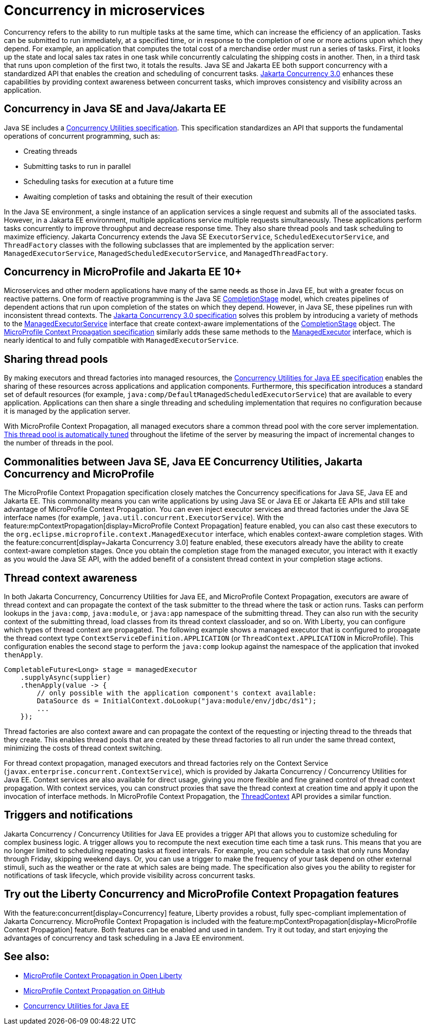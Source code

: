 // Copyright (c) 2019 IBM Corporation and others.
// Licensed under Creative Commons Attribution-NoDerivatives
// 4.0 International (CC BY-ND 4.0)
//   https://creativecommons.org/licenses/by-nd/4.0/
//
// Contributors:
//     IBM Corporation
//
:page-description:  Concurrency is the ability to run multiple tasks in parallel, which can increase the efficiency of an application. Tasks can be submitted to run immediately, at a specified time, or in response to the completion of one or more actions upon which they depend.
:seo-title: Concurrency in microservices
:seo-description:  Concurrency is the ability to run multiple tasks in parallel, which can increase the efficiency of an application. Tasks can be submitted to run immediately, at a specified time, or in response to the completion of one or more actions upon which they depend.
:page-layout: general-reference
:page-type: general
= Concurrency in microservices

Concurrency refers to the ability to run multiple tasks at the same time, which can increase the efficiency of an application. Tasks can be submitted to run immediately, at a specified time, or in response to the completion of one or more actions upon which they depend. For example, an application that computes the total cost of a merchandise order must run a series of tasks. First, it looks up the state and local sales tax rates in one task while concurrently calculating the shipping costs in another. Then, in a third task that runs upon completion of the first two, it totals the results. Java SE and Jakarta EE both support concurrency with a standardized API that enables the creation and scheduling of concurrent tasks. https://jakarta.ee/specifications/concurrency/3.0/[Jakarta Concurrency 3.0] enhances these capabilities by providing context awareness between concurrent tasks, which improves consistency and visibility across an application.

== Concurrency in Java SE and Java/Jakarta EE

Java SE includes a https://docs.oracle.com/javase/8/docs/technotes/guides/concurrency/[Concurrency Utilities specification]. This specification standardizes an API that supports the fundamental operations of concurrent programming, such as:

* Creating threads
* Submitting tasks to run in parallel
* Scheduling tasks for execution at a future time
* Awaiting completion of tasks and obtaining the result of their execution

In the Java SE environment, a single instance of an application services a single request and submits all of the associated tasks. However, in a Jakarta EE environment, multiple applications service multiple requests simultaneously. These applications perform tasks concurrently to improve throughput and decrease response time. They also share thread pools and task scheduling to maximize efficiency. Jakarta Concurrency extends the Java SE `ExecutorService`, `ScheduledExecutorService`, and `ThreadFactory` classes with the following subclasses that are implemented by the application server: `ManagedExecutorService`, `ManagedScheduledExecutorService`, and `ManagedThreadFactory`.

== Concurrency in MicroProfile and Jakarta EE 10+

Microservices and other modern applications have many of the same needs as those in Java EE, but with a greater focus on reactive patterns.  One form of reactive programming is the Java SE https://docs.oracle.com/en/java/javase/11/docs/api/java.base/java/util/concurrent/CompletionStage.html[CompletionStage] model, which creates pipelines of dependent actions that run upon completion of the states on which they depend.  However, in Java SE, these pipelines run with inconsistent thread contexts.
The https://jakarta.ee/specifications/concurrency/3.0/jakarta-concurrency-spec-3.0.html[Jakarta Concurrency 3.0 specification] solves this problem by introducing a variety of methods to the https://jakarta.ee/specifications/concurrency/3.0/apidocs/jakarta/enterprise/concurrent/managedexecutorservice[ManagedExecutorService] interface that create context-aware implementations of the https://docs.oracle.com/en/java/javase/11/docs/api/java.base/java/util/concurrent/CompletionStage.html[CompletionStage] object. The https://download.eclipse.org/microprofile/microprofile-context-propagation-1.0/microprofile-context-propagation.html[MicroProfile Context Propagation specification] similarly adds these same methods to the https://openliberty.io/docs/latest/reference/javadoc/microprofile-3.3-javadoc.html#package=org/eclipse/microprofile/context/package-frame.html&class=org/eclipse/microprofile/context/ManagedExecutor.html[ManagedExecutor] interface, which is nearly identical to and fully compatible with `ManagedExecutorService`.

== Sharing thread pools

By making executors and thread factories into managed resources, the https://docs.oracle.com/javaee/7/tutorial/concurrency-utilities.htm[Concurrency Utilities for Java EE specification] enables the sharing of these resources across applications and application components. Furthermore, this specification introduces a standard set of default resources (for example, `java:comp/DefaultManagedScheduledExecutorService`) that are available to every application. Applications can then share a single threading and scheduling implementation that requires no configuration because it is managed by the application server.

With MicroProfile Context Propagation, all managed executors share a common thread pool with the core server implementation. xref:thread-pool-tuning.adoc[This thread pool is automatically tuned] throughout the lifetime of the server by measuring the impact of incremental changes to the number of threads in the pool.

== Commonalities between Java SE, Java EE Concurrency Utilities, Jakarta Concurrency and MicroProfile

The MicroProfile Context Propagation specification closely matches the Concurrency specifications for Java SE, Java EE and Jakarta EE. This commonality means you can write applications by using Java SE or Java EE or Jakarta EE APIs and still take advantage of MicroProfile Context Propagation. You can even inject executor services and thread factories under the Java SE interface names (for example, `java.util.concurrent.ExecutorService`). With the feature:mpContextPropagation[display=MicroProfile Context Propagation] feature enabled, you can also cast these executors to the `org.eclipse.microprofile.context.ManagedExecutor` interface, which enables context-aware completion stages. With the feature:concurrent[display=Jakarta Concurrency 3.0] feature enabled, these executors already have the ability to create context-aware completion stages. Once you obtain the completion stage from the managed executor, you interact with it exactly as you would the Java SE API, with the added benefit of a consistent thread context in your completion stage actions.

== Thread context awareness

In both Jakarta Concurrency, Concurrency Utilities for Java EE, and MicroProfile Context Propagation, executors are aware of thread context and can propagate the context of the task submitter to the thread where the task or action runs. Tasks can perform lookups in the `java:comp`, `java:module`, or `java:app` namespace of the submitting thread. They can also run with the security context of the submitting thread, load classes from its thread context classloader, and so on. With Liberty, you can configure which types of thread context are propagated. The following example shows a managed executor that is configured to propagate the thread context type `ContextServiceDefinition.APPLICATION` (or `ThreadContext.APPLICATION` in MicroProfile). This configuration enables the second stage to perform the `java:comp` lookup against the namespace of the application that invoked `thenApply`.

[source,java]
----
CompletableFuture<Long> stage = managedExecutor
    .supplyAsync(supplier)
    .thenApply(value -> {
        // only possible with the application component's context available:
        DataSource ds = InitialContext.doLookup("java:module/env/jdbc/ds1");
        ...
    });
----
Thread factories are also context aware and can propagate the context of the requesting or injecting thread to the threads that they create. This enables thread pools that are created by these thread factories to all run under the same thread context, minimizing the costs of thread context switching.

For thread context propagation, managed executors and thread factories rely on the Context Service (`javax.enterprise.concurrent.ContextService`), which is provided by Jakarta Concurrency / Concurrency Utilities for Java EE. Context services are also available for direct usage, giving you more flexible and fine grained control of thread context propagation. With context services, you can construct proxies that save the thread context at creation time and apply it upon the invocation of interface methods. In MicroProfile Context Propagation, the xref:reference:javadoc/microprofile-3.3-javadoc.adoc#package=org/eclipse/microprofile/context/package-frame.html&class=org/eclipse/microprofile/context/ThreadContext.html[ThreadContext] API provides a similar function.

== Triggers and notifications

Jakarta Concurrency / Concurrency Utilities for Java EE provides a trigger API that allows you to customize scheduling for complex business logic. A trigger allows you to recompute the next execution time each time a task runs. This means that you are no longer limited to scheduling repeating tasks at fixed intervals. For example, you can schedule a task that only runs Monday through Friday, skipping weekend days. Or, you can use a trigger to make the frequency of your task depend on other external stimuli, such as the weather or the rate at which sales are being made. The specification also gives you the ability to register for notifications of task lifecycle, which provide visibility across concurrent tasks.

== Try out the Liberty Concurrency and MicroProfile Context Propagation features

With the feature:concurrent[display=Concurrency] feature, Liberty provides a robust, fully spec-compliant implementation of Jakarta Concurrency. MicroProfile Context Propagation is included with the feature:mpContextPropagation[display=MicroProfile Context Propagation] feature. Both features can be enabled and used in tandem. Try it out today, and start enjoying the advantages of concurrency and task scheduling in a Java EE environment.

== See also:

- link:/blog/2019/08/16/microprofile-context-propagation.html[MicroProfile Context Propagation in Open Liberty]
- https://github.com/eclipse/microprofile-context-propagation#microprofile-context-propagation[MicroProfile Context Propagation on GitHub]
- https://javaee.github.io/tutorial/concurrency-utilities.html[Concurrency Utilities for Java EE]
